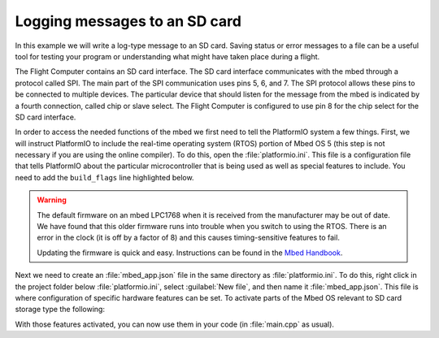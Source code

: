 Logging messages to an SD card
==============================

In this example we will write a log-type message to an SD card. Saving status or error messages to a file can be a useful tool for testing your program or understanding what might have taken place during a flight.

The Flight Computer contains an SD card interface. The SD card interface communicates with the mbed through a protocol called SPI.  The main part of the SPI communication uses pins 5, 6, and 7. The SPI protocol allows these pins to be connected to multiple devices. The particular device that should listen for the message from the mbed is indicated by a fourth connection, called chip or slave select. The Flight Computer is configured to use pin 8 for the chip select for the SD card interface.

In order to access the needed functions of the mbed we first need to tell the PlatformIO system a few things. First, we will instruct PlatformIO to include the real-time operating system (RTOS) portion of Mbed OS 5 (this step is not necessary if you are using the online compiler). To do this, open the :file:`platformio.ini`. This file is a configuration file that tells PlatformIO about the particular microcontroller that is being used as well as special features to include. You need to add the ``build_flags`` line highlighted below.

.. code-block:: ini
  :caption: platform.ini
  :emphasize-lines: 6

  [env:lpc1768]
  platform = nxplpc
  board = lpc1768
  framework = mbed

  build_flags = -D PIO_FRAMEWORK_MBED_RTOS_PRESENT

.. warning:: The default firmware on an mbed LPC1768 when it is received from the manufacturer may be out of date. We have found that this older firmware runs into trouble when you switch to using the RTOS. There is an error in the clock (it is off by a factor of 8) and this causes timing-sensitive features to fail.

  Updating the firmware is quick and easy.  Instructions can be found in the `Mbed Handbook <https://os.mbed.com/handbook/Firmware-LPC1768-LPC11U24>`_.

Next we need to create an :file:`mbed_app.json` file in the same directory as :file:`platformio.ini`. To do this, right click in the project folder below :file:`platformio.ini`, select :guilabel:`New file`, and then name it :file:`mbed_app.json`. This file is where configuration of specific hardware features can be set. To activate parts of the Mbed OS relevant to SD card storage type the following:

.. code-block:: json
  :caption: mbed_app.json

  {
    "target_overrides": {
      "*": {
        "target.features_add": ["STORAGE"],
        "target.components_add": ["SD"]
      }
    }
  }

With those features activated, you can now use them in your code (in :file:`main.cpp` as usual).

.. code-block:: c++
  :caption: main.cpp

  #include <mbed.h>
  #include <FATFileSystem.h>
  #include <SDBlockDevice.h>

  DigitalOut errorLight(p23);   // use one of the external interface LEDs to signal errors

  SDBlockDevice sd(p5, p6, p7, p8);
  FATFileSystem fs("fs");
  Serial pc(USBTX,USBRX);

  int main() {
    errorLight = 0;  // no errors yet so turn off

    // try to mount the SD card
    int errors;  // holds error codes (if any)
    errors = fs.mount(&sd);  // connect fs to sd
    if (errors) {  // true (not zero) if errors occurred
      errorLight = 1;  // turn on error indicator LED
      pc.printf("The SD card failed to mount. Error code: %i", errors);
      return -1;   // exit the program indicating an error
    }

    // Open the file on the SD and get its file descriptor (link)
    FILE* fd = fopen("/fs/log.txt", "a");  // a = append (add to file if exists, create if not)
    if (fd == NULL) {  // file pointer will be NULL if not opened successfully
      errorLight = 1;                             
      return -1;
    }

    // write a message to the log.txt file
    // fprintf has the same format string options as printf
    fprintf(fd, "Success in writing to a file\r\n");   

    // close the file when done
    fclose(fd);
    return 0; // exit indicating success
  }


